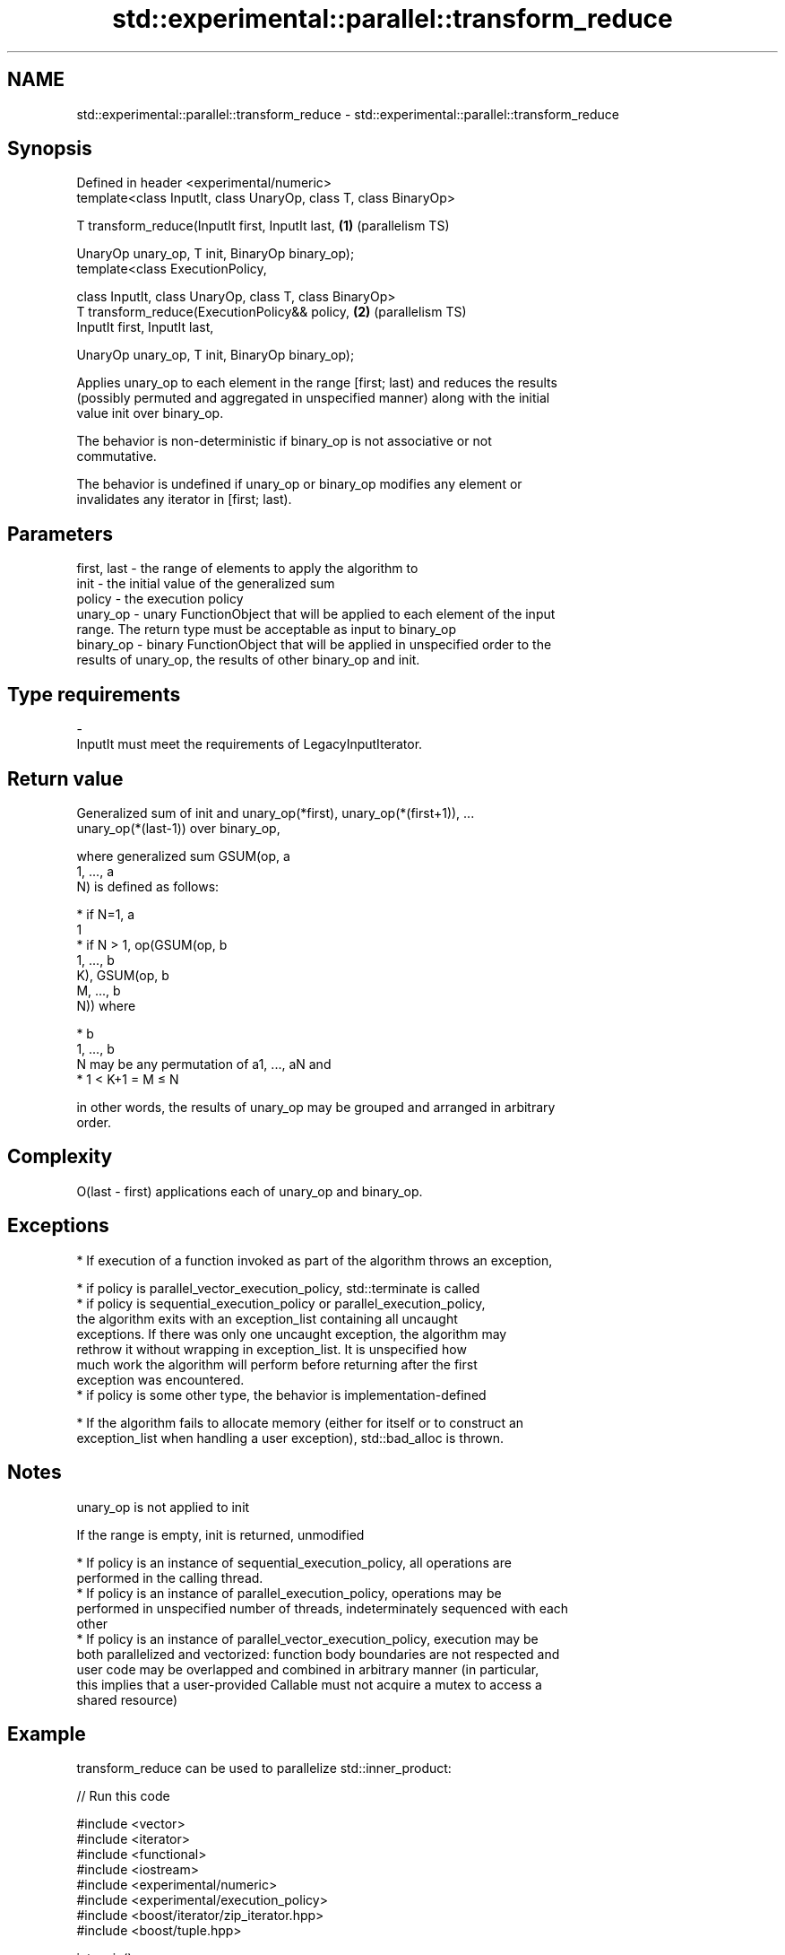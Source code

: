 .TH std::experimental::parallel::transform_reduce 3 "2022.07.31" "http://cppreference.com" "C++ Standard Libary"
.SH NAME
std::experimental::parallel::transform_reduce \- std::experimental::parallel::transform_reduce

.SH Synopsis
   Defined in header <experimental/numeric>
   template<class InputIt, class UnaryOp, class T, class BinaryOp>

   T transform_reduce(InputIt first, InputIt last,                 \fB(1)\fP (parallelism TS)

   UnaryOp unary_op, T init, BinaryOp binary_op);
   template<class ExecutionPolicy,

   class InputIt, class UnaryOp, class T, class BinaryOp>
   T transform_reduce(ExecutionPolicy&& policy,                    \fB(2)\fP (parallelism TS)
   InputIt first, InputIt last,

   UnaryOp unary_op, T init, BinaryOp binary_op);

   Applies unary_op to each element in the range [first; last) and reduces the results
   (possibly permuted and aggregated in unspecified manner) along with the initial
   value init over binary_op.

   The behavior is non-deterministic if binary_op is not associative or not
   commutative.

   The behavior is undefined if unary_op or binary_op modifies any element or
   invalidates any iterator in [first; last).

.SH Parameters

   first, last - the range of elements to apply the algorithm to
   init        - the initial value of the generalized sum
   policy      - the execution policy
   unary_op    - unary FunctionObject that will be applied to each element of the input
                 range. The return type must be acceptable as input to binary_op
   binary_op   - binary FunctionObject that will be applied in unspecified order to the
                 results of unary_op, the results of other binary_op and init.
.SH Type requirements
   -
   InputIt must meet the requirements of LegacyInputIterator.

.SH Return value

   Generalized sum of init and unary_op(*first), unary_op(*(first+1)), ...
   unary_op(*(last-1)) over binary_op,

   where generalized sum GSUM(op, a
   1, ..., a
   N) is defined as follows:

     * if N=1, a
       1
     * if N > 1, op(GSUM(op, b
       1, ..., b
       K), GSUM(op, b
       M, ..., b
       N)) where

              * b
                1, ..., b
                N may be any permutation of a1, ..., aN and
              * 1 < K+1 = M ≤ N

   in other words, the results of unary_op may be grouped and arranged in arbitrary
   order.

.SH Complexity

   O(last - first) applications each of unary_op and binary_op.

.SH Exceptions

     * If execution of a function invoked as part of the algorithm throws an exception,

              * if policy is parallel_vector_execution_policy, std::terminate is called
              * if policy is sequential_execution_policy or parallel_execution_policy,
                the algorithm exits with an exception_list containing all uncaught
                exceptions. If there was only one uncaught exception, the algorithm may
                rethrow it without wrapping in exception_list. It is unspecified how
                much work the algorithm will perform before returning after the first
                exception was encountered.
              * if policy is some other type, the behavior is implementation-defined

     * If the algorithm fails to allocate memory (either for itself or to construct an
       exception_list when handling a user exception), std::bad_alloc is thrown.

.SH Notes

   unary_op is not applied to init

   If the range is empty, init is returned, unmodified

     * If policy is an instance of sequential_execution_policy, all operations are
       performed in the calling thread.
     * If policy is an instance of parallel_execution_policy, operations may be
       performed in unspecified number of threads, indeterminately sequenced with each
       other
     * If policy is an instance of parallel_vector_execution_policy, execution may be
       both parallelized and vectorized: function body boundaries are not respected and
       user code may be overlapped and combined in arbitrary manner (in particular,
       this implies that a user-provided Callable must not acquire a mutex to access a
       shared resource)

.SH Example

   transform_reduce can be used to parallelize std::inner_product:


// Run this code

 #include <vector>
 #include <iterator>
 #include <functional>
 #include <iostream>
 #include <experimental/numeric>
 #include <experimental/execution_policy>
 #include <boost/iterator/zip_iterator.hpp>
 #include <boost/tuple.hpp>

 int main()
 {
     std::vector<double> xvalues(10007, 1.0), yvalues(10007, 1.0);

     double result = std::experimental::parallel::transform_reduce(
         std::experimental::parallel::par,
         boost::iterators::make_zip_iterator(
             boost::make_tuple(std::begin(xvalues), std::begin(yvalues))),
         boost::iterators::make_zip_iterator(
             boost::make_tuple(std::end(xvalues), std::end(yvalues))),
         [](auto r) { return boost::get<0>(r) * boost::get<1>(r); }
         0.0,
         std::plus<>()
     );
     std::cout << result << '\\n';
 }

.SH Output:

 10007

.SH See also

   accumulate       sums up a range of elements
                    \fI(function template)\fP
                    applies a function to a range of elements, storing results in a
   transform        destination range
                    \fI(function template)\fP
   reduce           similar to std::accumulate, except out of order
   (parallelism TS) \fI(function template)\fP
